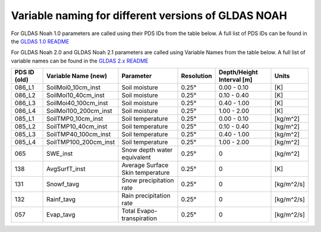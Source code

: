 Variable naming for different versions of GLDAS NOAH
====================================================
 
For GLDAS Noah 1.0 parameters are called using their PDS IDs from the table below.
A full list of PDS IDs can be found in the `GLDAS 1.0 README <https://hydro1.gesdisc.eosdis.nasa.gov/data/GLDAS_V1/README.GLDAS.pdf>`_
        
For GLDAS Noah 2.0 and GLDAS Noah 2.1 parameters are called using Variable Names from the table below.
A full list of variable names can be found in the `GLDAS 2.x README <https://hydro1.gesdisc.eosdis.nasa.gov/data/GLDAS/README_GLDAS2.pdf>`_

+-------------+-----------------------+----------------------------------+------------+---------------------------+------------+
| PDS ID (old)| Variable Name (new)   | Parameter                        | Resolution | Depth/Height Interval [m] | Units      |
+=============+=======================+==================================+============+===========================+============+
| 086_L1      | SoilMoi0_10cm_inst    | Soil moisture                    | 0.25°      | 0.00 - 0.10               | [K]        |
+-------------+-----------------------+----------------------------------+------------+---------------------------+------------+
| 086_L2      | SoilMoi10_40cm_inst   | Soil moisture                    | 0.25°      | 0.10 - 0.40               | [K]        |
+-------------+-----------------------+----------------------------------+------------+---------------------------+------------+
| 086_L3      | SoilMoi40_100cm_inst  | Soil moisture                    | 0.25°      | 0.40 - 1.00               | [K]        |
+-------------+-----------------------+----------------------------------+------------+---------------------------+------------+
| 086_L4      | SoilMoi100_200cm_inst | Soil moisture                    | 0.25°      | 1.00 - 2.00               | [K]        |
+-------------+-----------------------+----------------------------------+------------+---------------------------+------------+
| 085_L1      | SoilTMP0_10cm_inst    | Soil temperature                 | 0.25°      | 0.00 - 0.10               | [kg/m^2]   |
+-------------+-----------------------+----------------------------------+------------+---------------------------+------------+
| 085_L2      | SoilTMP10_40cm_inst   | Soil temperature                 | 0.25°      | 0.10 - 0.40               | [kg/m^2]   |
+-------------+-----------------------+----------------------------------+------------+---------------------------+------------+
| 085_L3      | SoilTMP40_100cm_inst  | Soil temperature                 | 0.25°      | 0.40 - 1.00               | [kg/m^2]   |
+-------------+-----------------------+----------------------------------+------------+---------------------------+------------+
| 085_L4      | SoilTMP100_200cm_inst | Soil temperature                 | 0.25°      | 1.00 - 2.00               | [kg/m^2]   |
+-------------+-----------------------+----------------------------------+------------+---------------------------+------------+
| 065         | SWE_inst              | Snow depth water equivalent      | 0.25°      | 0                         | [kg/m^2]   |
+-------------+-----------------------+----------------------------------+------------+---------------------------+------------+
| 138         | AvgSurfT_inst         | Average Surface Skin temperature | 0.25°      | 0                         | [K]        |
+-------------+-----------------------+----------------------------------+------------+---------------------------+------------+
| 131         | Snowf_tavg            | Snow precipitation rate          | 0.25°      | 0                         | [kg/m^2/s] |
+-------------+-----------------------+----------------------------------+------------+---------------------------+------------+
| 132         | Rainf_tavg            | Rain precipitation rate          | 0.25°      | 0                         | [kg/m^2/s] |
+-------------+-----------------------+----------------------------------+------------+---------------------------+------------+
| 057         | Evap_tavg             | Total Evapo-transpiration        | 0.25°      | 0                         | [kg/m^2/s] |
+-------------+-----------------------+----------------------------------+------------+---------------------------+------------+

 


